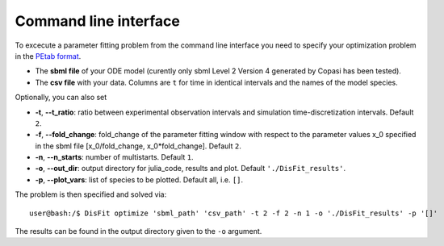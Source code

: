.. _cli:

Command line interface
----------------------

To excecute a parameter fitting problem from the command line interface you need to specify your optimization problem in the `PEtab format <https://petab.readthedocs.io/en/stable/documentation_data_format.html>`_.

* The **sbml file** of your ODE model (curently only sbml Level 2 Version 4 generated by Copasi has been tested).
* The **csv file** with your data. Columns are ``t`` for time in identical intervals and the names of the model species.

Optionally, you can also set

* **-t**, **--t_ratio**: ratio between experimental observation intervals and simulation time-discretization intervals. Default ``2``.
* **-f**, **--fold_change**: fold_change of the parameter fitting window with respect to the parameter values x_0 specified in the sbml file [x_0/fold_change, x_0*fold_change]. Default ``2``.
* **-n**, **--n_starts**: number of multistarts. Default ``1``.
* **-o**, **--out_dir**: output directory for julia_code, results and plot. Default ``'./DisFit_results'``.
* **-p**, **--plot_vars**: list of species to be plotted. Default all, i.e. ``[]``.

The problem is then specified and solved via::

    user@bash:/$ DisFit optimize 'sbml_path' 'csv_path' -t 2 -f 2 -n 1 -o './DisFit_results' -p '[]'

The results can be found in the output directory given to the ``-o`` argument.
